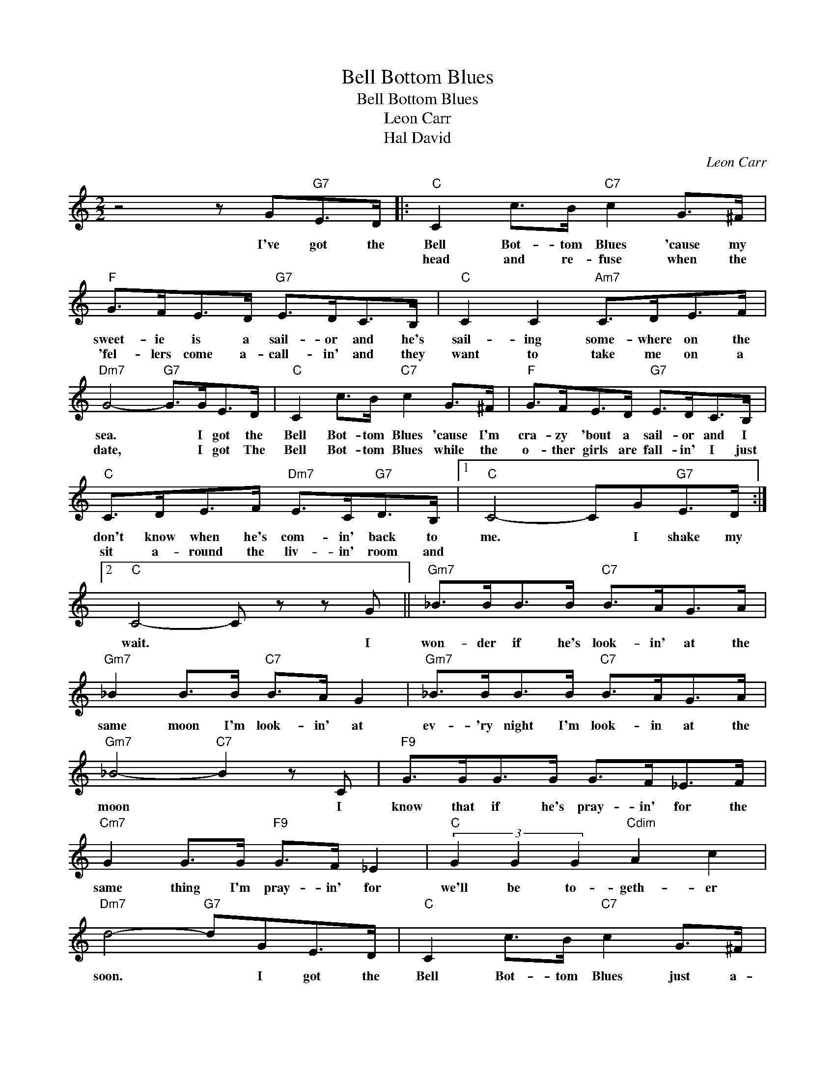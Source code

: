 X:1
T:Bell Bottom Blues
T:Bell Bottom Blues
T:Leon Carr
T:Hal David
C:Leon Carr
Z:All Rights Reserved
L:1/8
M:2/2
K:C
V:1 treble 
%%MIDI program 40
%%MIDI control 7 100
%%MIDI control 10 64
V:1
 z4 z G"G7"E>D |:"C" C2 c>B"C7" c2 G>^F |"F" G>FE>D"G7" E>DC>B, |"C" C2 C2"Am7" C>DE>F | %4
w: I've got the|Bell Bot- tom Blues 'cause my|sweet- ie is a sail- or and he's|sail- ing some- where on the|
w: |head and re- fuse when the|'fel- lers come a- call- in' and they|want to take me on a|
"Dm7" G4-"G7" G>GE>D |"C" C2 c>B"C7" c2 G>^F |"F" G>FE>D"G7" E>DC>B, | %7
w: sea. * I got the|Bell Bot- tom Blues 'cause I'm|cra- zy 'bout a sail- or and I|
w: date, * I got The|Bell Bot- tom Blues while the|o- ther girls are fall- in' I just|
"C" C>DE>F"Dm7" E>C"G7"D>B, |1"C" C4- CG"G7"E>D :|2"C" C4- C z z G ||"Gm7" _B>BB>B"C7" B>AG>A | %11
w: don't know when he's com- in' back to|me. * I shake my|wait. * I|won- der if he's look- in' at the|
w: sit a- round the liv- in' room and||||
"Gm7" _B2 B>B"C7" B>A G2 |"Gm7" _B>BB>B"C7" B>AG>A |"Gm7" _B4-"C7" B2 z C |"F9" G>GG>G G>F_E>F | %15
w: same moon I'm look- in' at|ev- 'ry night I'm look- in at the|moon * I|know that if he's pray- in' for the|
w: ||||
"Cm7" G2 G>G"F9" G>F _E2 |"C" (3G2 G2 G2"Cdim" A2 c2 |"Dm7" d4-"G7" dGE>D |"C" C2 c>B"C7" c2 G>^F | %19
w: same thing I'm pray- in' for|we'll be to- geth- er|soon. * I got the|Bell Bot- tom Blues just a-|
w: ||||
"F" G>FE>D"G7" E>DC>B, |"C" C2 C2"Am7" C>DE>F |"Dm7" G4-"G7" G>GE>D |"C" C2 c>B"C7" c2 G>^F | %23
w: wait- in for a let- ter heav- en|knows I'm lone- ly as can|be. * I got the|Bell bot- tom Blues and I|
w: ||||
"F" G>FE>D"G7" E>DC>B, |"C" C>DE>F"Dm7" E>C"G7"D>B, |"C" C4- C2 z2 |] %26
w: won't be feel- in' bet- ter 'till my|sail- or comes a- sail- in' homev to|me.- *|
w: |||

